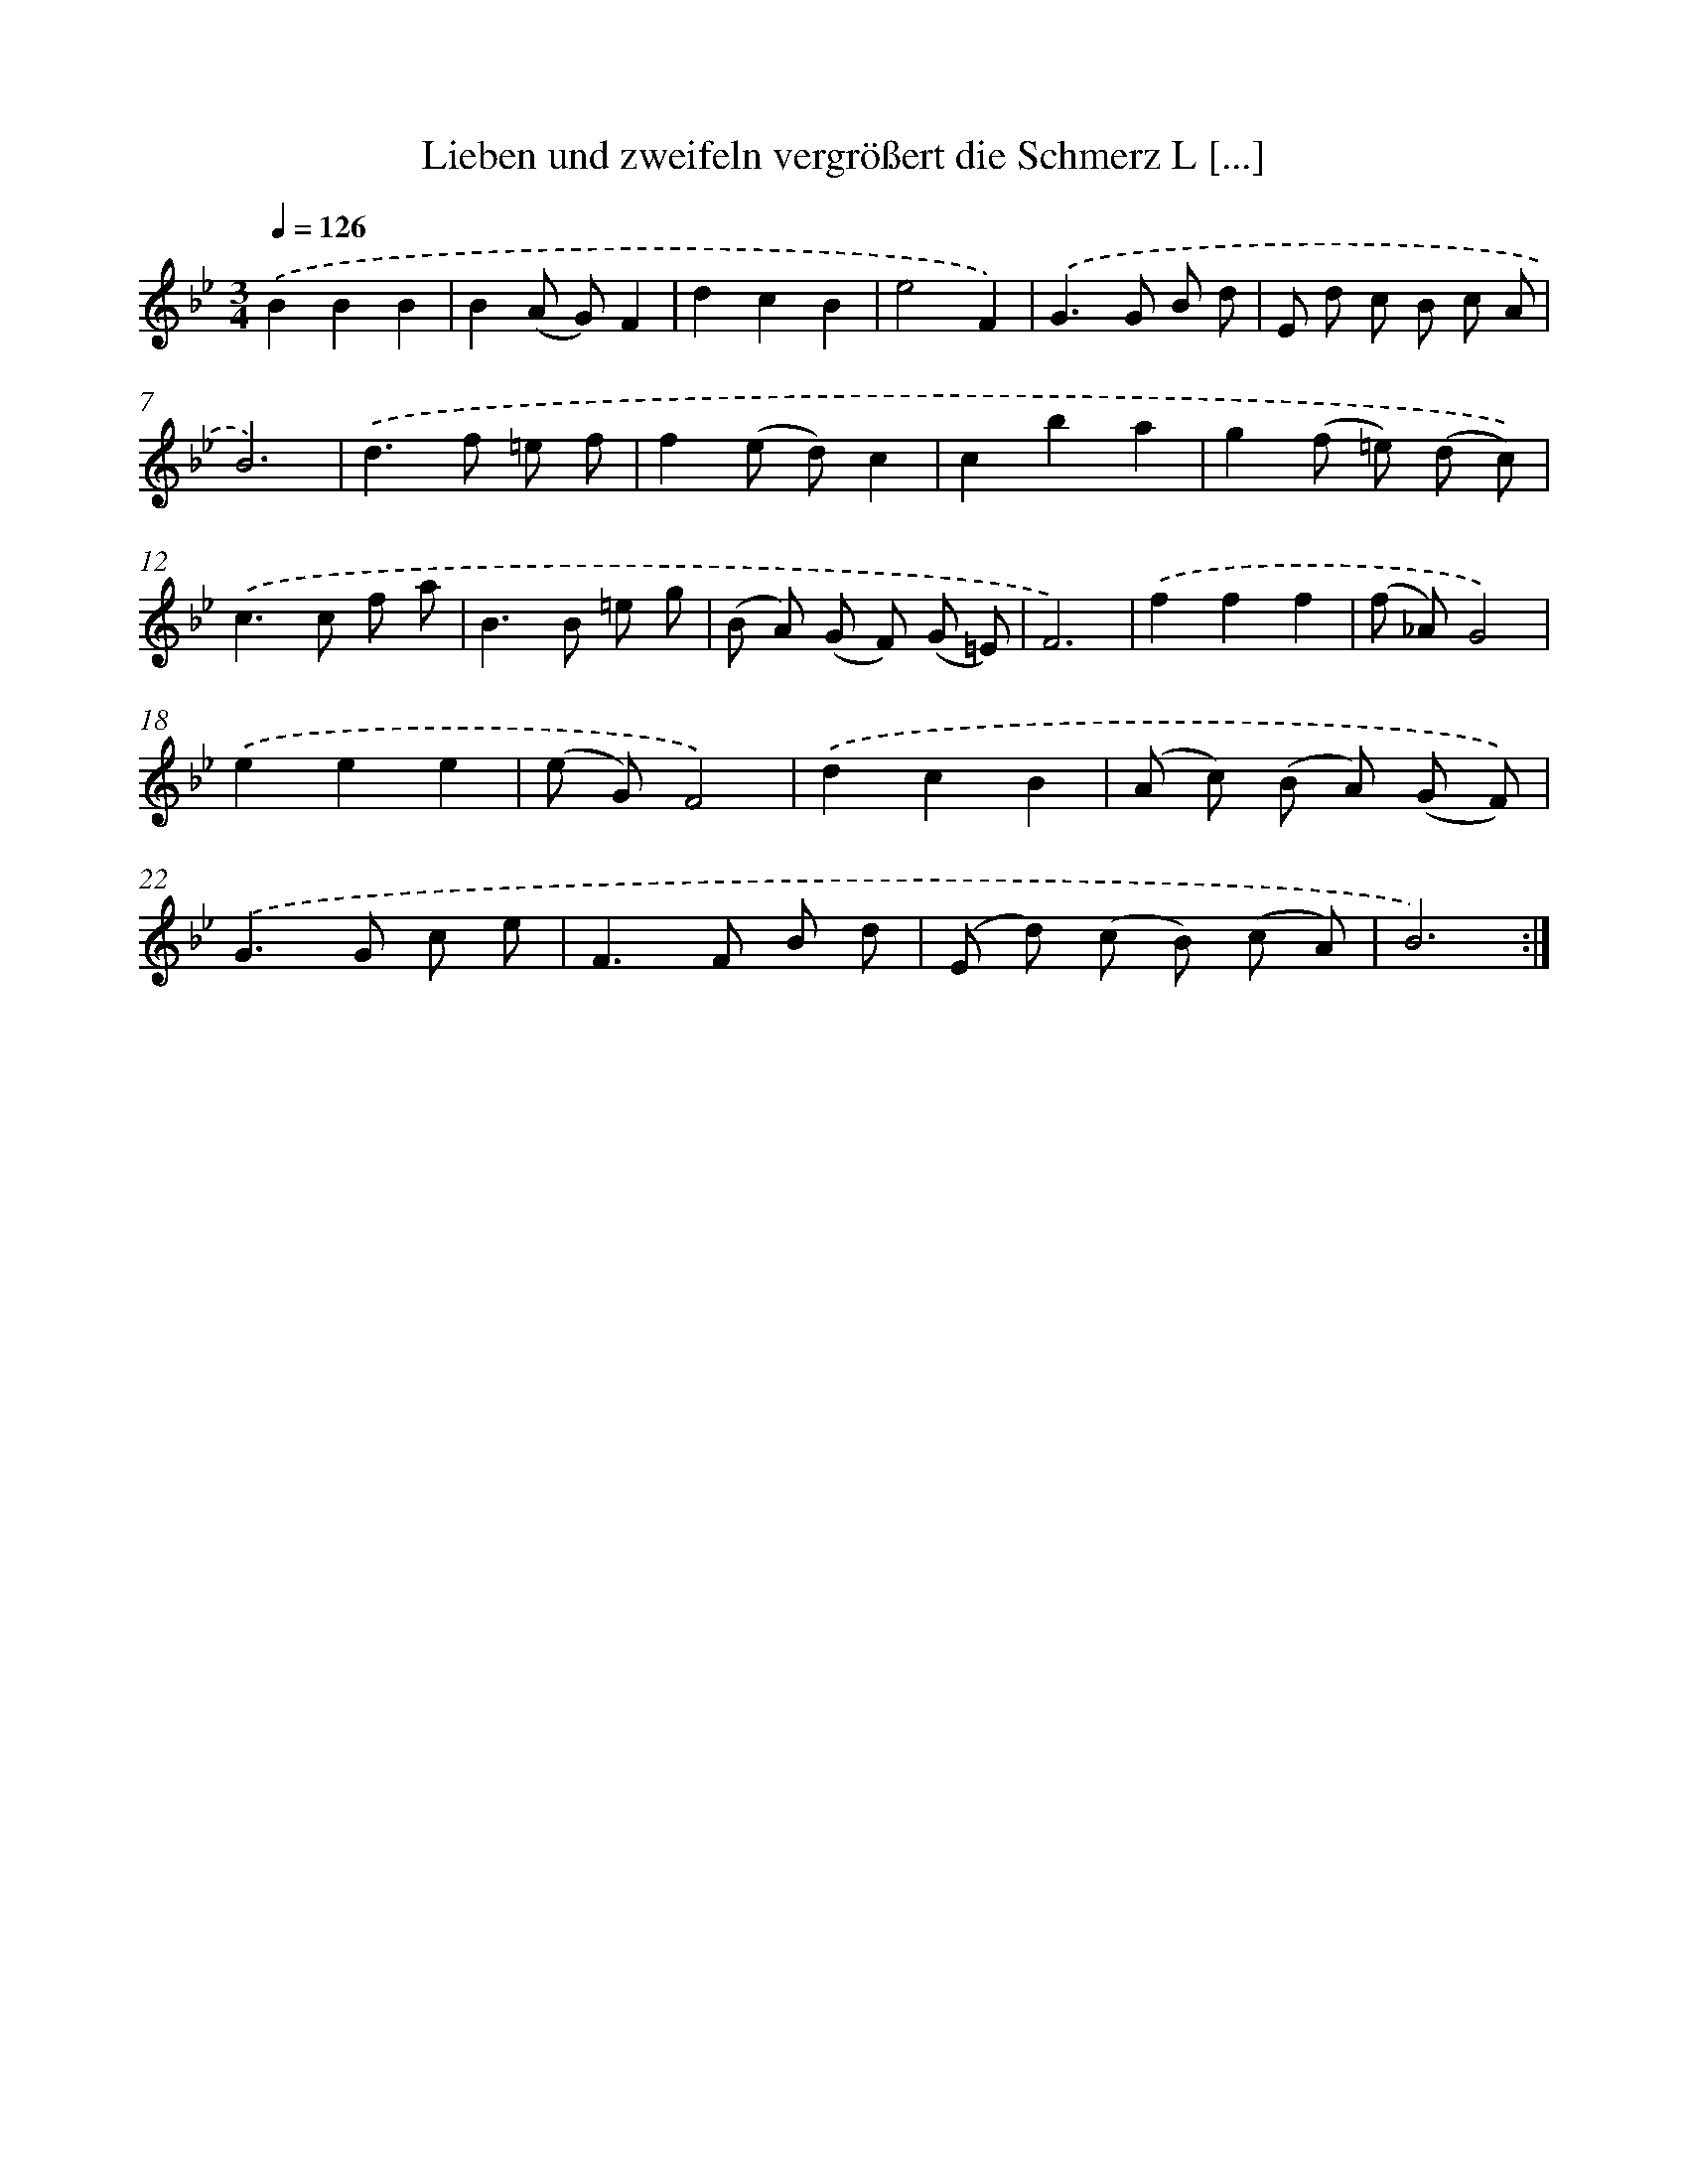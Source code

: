 X: 14888
T: Lieben und zweifeln vergrößert die Schmerz L [...]
%%abc-version 2.0
%%abcx-abcm2ps-target-version 5.9.1 (29 Sep 2008)
%%abc-creator hum2abc beta
%%abcx-conversion-date 2018/11/01 14:37:48
%%humdrum-veritas 1047327723
%%humdrum-veritas-data 1588854188
%%continueall 1
%%barnumbers 0
L: 1/8
M: 3/4
Q: 1/4=126
K: Bb clef=treble
.('B2B2B2 |
B2(A G)F2 |
d2c2B2 |
e4F2) |
.('G2>G2 B d |
E d c B c A |
B6) |
.('d2>f2 =e f |
f2(e d)c2 |
c2b2a2 |
g2(f =e) (d c)) |
.('c2>c2 f a |
B2>B2 =e g |
(B A) (G F) (G =E) |
F6) |
.('f2f2f2 |
(f _A)G4) |
.('e2e2e2 |
(e G)F4) |
.('d2c2B2 |
(A c) (B A) (G F)) |
.('G2>G2 c e |
F2>F2 B d |
(E d) (c B) (c A) |
B6) :|]
